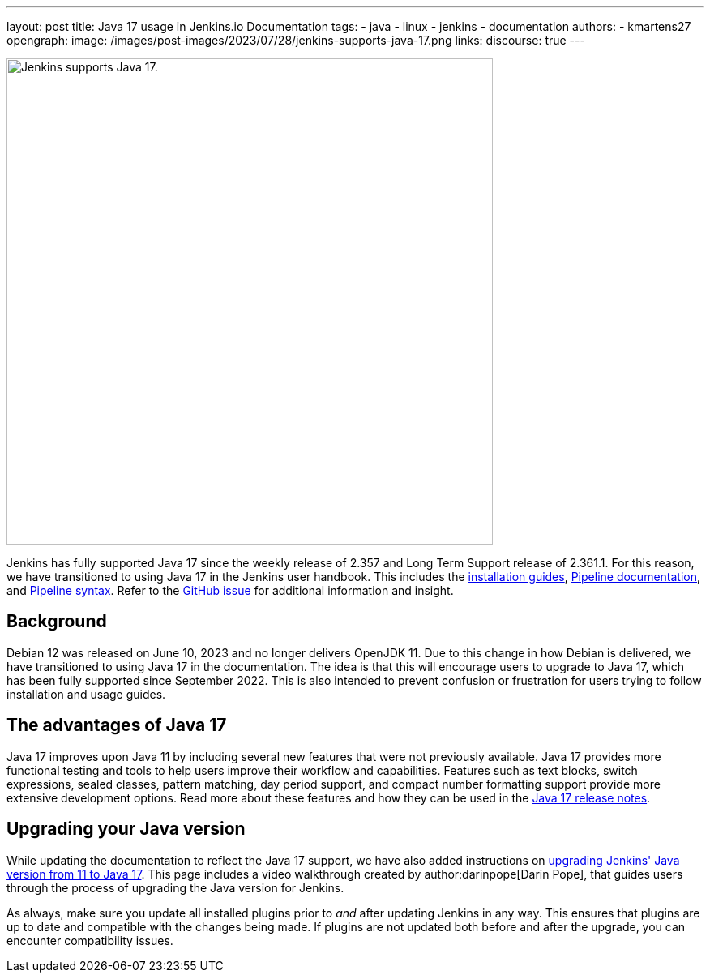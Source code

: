 ---
layout: post
title: Java 17 usage in Jenkins.io Documentation
tags:
- java
- linux
- jenkins
- documentation
authors:
- kmartens27
opengraph:
  image: /images/post-images/2023/07/28/jenkins-supports-java-17.png
links:
discourse: true
---

image:/images/post-images/2023/07/28/jenkins-supports-java-17.png[Jenkins supports Java 17., 600]

Jenkins has fully supported Java 17 since the weekly release of 2.357 and Long Term Support release of 2.361.1.
For this reason, we have transitioned to using Java 17 in the Jenkins user handbook.
This includes the link:/doc/book/installing/[installation guides], link:/doc/book/pipeline/[Pipeline documentation], and link:/doc/book/pipeline/syntax/[Pipeline syntax].
Refer to the link:https://github.com/jenkins-infra/jenkins.io/issues/6310[GitHub issue] for additional information and insight.

== Background

Debian 12 was released on June 10, 2023 and no longer delivers OpenJDK 11.
Due to this change in how Debian is delivered, we have transitioned to using Java 17 in the documentation.
The idea is that this will encourage users to upgrade to Java 17, which has been fully supported since September 2022.
This is also intended to prevent confusion or frustration for users trying to follow installation and usage guides.

== The advantages of Java 17

Java 17 improves upon Java 11 by including several new features that were not previously available.
Java 17 provides more functional testing and tools to help users improve their workflow and capabilities.
Features such as text blocks, switch expressions, sealed classes, pattern matching, day period support, and compact number formatting support provide more extensive development options.
Read more about these features and how they can be used in the link:https://www.oracle.com/java/technologies/javase/17-relnote-issues.html[Java 17 release notes].

== Upgrading your Java version

While updating the documentation to reflect the Java 17 support, we have also added instructions on link:https://www.jenkins.io/doc/administration/requirements/upgrade-java-to-17/[upgrading Jenkins' Java version from 11 to Java 17].
This page includes a video walkthrough created by author:darinpope[Darin Pope], that guides users through the process of upgrading the Java version for Jenkins.

As always, make sure you update all installed plugins prior to _and_ after updating Jenkins in any way.
This ensures that plugins are up to date and compatible with the changes being made.
If plugins are not updated both before and after the upgrade, you can encounter compatibility issues.

